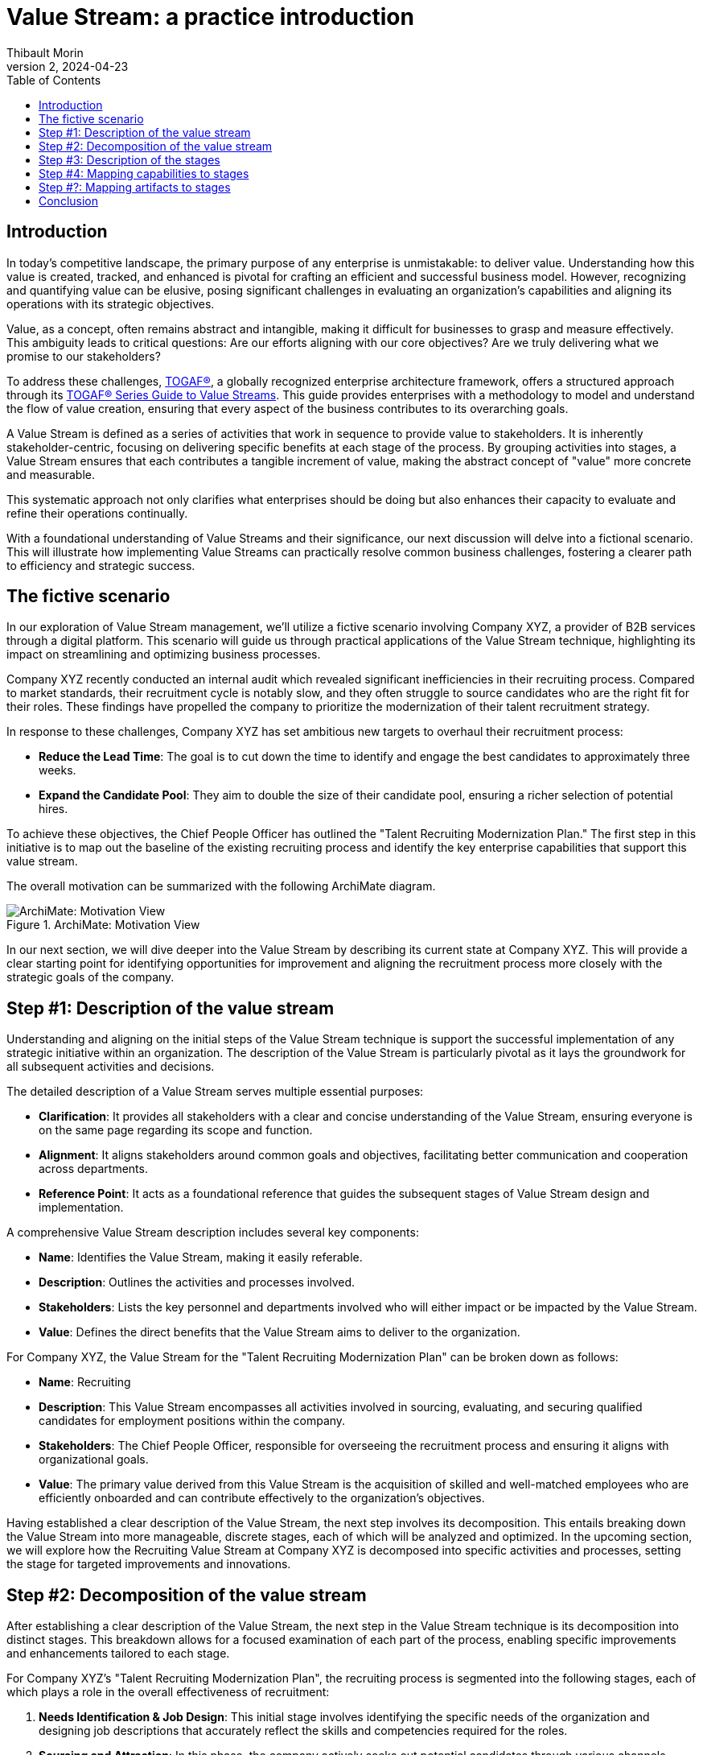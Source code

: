 = Value Stream: a practice introduction
:author: Thibault Morin
:revdate: 2024-04-23
:revnumber: 2
:toc:
:icons: font
:source-highlighter: coderay
:doctype: article
:description: The article discusses the practical applications of the Value Stream technique as described by the TOGAF® Standard.
:copyright: CC BY 4.0

== Introduction

In today's competitive landscape, the primary purpose of any enterprise is unmistakable: to deliver value. Understanding how this value is created, tracked, and enhanced is pivotal for crafting an efficient and successful business model. However, recognizing and quantifying value can be elusive, posing significant challenges in evaluating an organization’s capabilities and aligning its operations with its strategic objectives.

Value, as a concept, often remains abstract and intangible, making it difficult for businesses to grasp and measure effectively. This ambiguity leads to critical questions: Are our efforts aligning with our core objectives? Are we truly delivering what we promise to our stakeholders?

To address these challenges, https://pubs.opengroup.org/togaf-standard/index.html[TOGAF®], a globally recognized enterprise architecture framework, offers a structured approach through its https://pubs.opengroup.org/togaf-standard/business-architecture/value-streams.html[TOGAF® Series Guide to Value Streams]. This guide provides enterprises with a methodology to model and understand the flow of value creation, ensuring that every aspect of the business contributes to its overarching goals.

A Value Stream is defined as a series of activities that work in sequence to provide value to stakeholders. It is inherently stakeholder-centric, focusing on delivering specific benefits at each stage of the process. By grouping activities into stages, a Value Stream ensures that each contributes a tangible increment of value, making the abstract concept of "value" more concrete and measurable.

This systematic approach not only clarifies what enterprises should be doing but also enhances their capacity to evaluate and refine their operations continually.

With a foundational understanding of Value Streams and their significance, our next discussion will delve into a fictional scenario. This will illustrate how implementing Value Streams can practically resolve common business challenges, fostering a clearer path to efficiency and strategic success.

== The fictive scenario

In our exploration of Value Stream management, we'll utilize a fictive scenario involving Company XYZ, a provider of B2B services through a digital platform. This scenario will guide us through practical applications of the Value Stream technique, highlighting its impact on streamlining and optimizing business processes.

Company XYZ recently conducted an internal audit which revealed significant inefficiencies in their recruiting process. Compared to market standards, their recruitment cycle is notably slow, and they often struggle to source candidates who are the right fit for their roles. These findings have propelled the company to prioritize the modernization of their talent recruitment strategy.

In response to these challenges, Company XYZ has set ambitious new targets to overhaul their recruitment process:

* *Reduce the Lead Time*: The goal is to cut down the time to identify and engage the best candidates to approximately three weeks.
* *Expand the Candidate Pool*: They aim to double the size of their candidate pool, ensuring a richer selection of potential hires.

To achieve these objectives, the Chief People Officer has outlined the "Talent Recruiting Modernization Plan." The first step in this initiative is to map out the baseline of the existing recruiting process and identify the key enterprise capabilities that support this value stream.

The overall motivation can be summarized with the following ArchiMate diagram.

.ArchiMate: Motivation View
image::motivation.png[ArchiMate: Motivation View]

In our next section, we will dive deeper into the Value Stream by describing its current state at Company XYZ. This will provide a clear starting point for identifying opportunities for improvement and aligning the recruitment process more closely with the strategic goals of the company.

== Step #1: Description of the value stream

Understanding and aligning on the initial steps of the Value Stream technique is support the successful implementation of any strategic initiative within an organization. The description of the Value Stream is particularly pivotal as it lays the groundwork for all subsequent activities and decisions.

The detailed description of a Value Stream serves multiple essential purposes:

* *Clarification*: It provides all stakeholders with a clear and concise understanding of the Value Stream, ensuring everyone is on the same page regarding its scope and function.
* *Alignment*: It aligns stakeholders around common goals and objectives, facilitating better communication and cooperation across departments.
* *Reference Point*: It acts as a foundational reference that guides the subsequent stages of Value Stream design and implementation.

A comprehensive Value Stream description includes several key components:

* *Name*: Identifies the Value Stream, making it easily referable.
* *Description*: Outlines the activities and processes involved.
* *Stakeholders*: Lists the key personnel and departments involved who will either impact or be impacted by the Value Stream.
* *Value*: Defines the direct benefits that the Value Stream aims to deliver to the organization.

For Company XYZ, the Value Stream for the "Talent Recruiting Modernization Plan" can be broken down as follows:

* *Name*: Recruiting
* *Description*: This Value Stream encompasses all activities involved in sourcing, evaluating, and securing qualified candidates for employment positions within the company.
* *Stakeholders*: The Chief People Officer, responsible for overseeing the recruitment process and ensuring it aligns with organizational goals.
* *Value*: The primary value derived from this Value Stream is the acquisition of skilled and well-matched employees who are efficiently onboarded and can contribute effectively to the organization's objectives.

Having established a clear description of the Value Stream, the next step involves its decomposition. This entails breaking down the Value Stream into more manageable, discrete stages, each of which will be analyzed and optimized. In the upcoming section, we will explore how the Recruiting Value Stream at Company XYZ is decomposed into specific activities and processes, setting the stage for targeted improvements and innovations.

== Step #2: Decomposition of the value stream

After establishing a clear description of the Value Stream, the next step in the Value Stream technique is its decomposition into distinct stages. This breakdown allows for a focused examination of each part of the process, enabling specific improvements and enhancements tailored to each stage.

For Company XYZ's "Talent Recruiting Modernization Plan", the recruiting process is segmented into the following stages, each of which plays a role in the overall effectiveness of recruitment:

1. *Needs Identification & Job Design*: This initial stage involves identifying the specific needs of the organization and designing job descriptions that accurately reflect the skills and competencies required for the roles.

2. *Sourcing and Attraction*: In this phase, the company actively seeks out potential candidates through various channels, aiming to attract a diverse and qualified candidate pool.

3. *Screening and Shortlisting*: Applications are screened, and candidates who best meet the job requirements are shortlisted for further evaluation.

4. *Interviews and Assessments*: Shortlisted candidates undergo interviews and assessments to gauge their suitability for the position in terms of both skills and cultural fit.

5. *Job Offer and Negotiation*: Successful candidates are extended job offers, and terms of employment are negotiated to mutual satisfaction.

6. *Onboarding*: Once an offer is accepted, the onboarding process begins, ensuring that new hires are effectively integrated into the company and positioned for success.

A first illustration of the Value Stream decomposition into stages can be modeled as a linear sequence, with each stage building upon the previous one to achieve the ultimate goal of acquiring and retaining top talent.

.ArchiMate: The Recruiting Value Stream in step #2
image::archimate-value_stream-step2.png[Recruiting Value Stream Stages]

With the stages of the Recruiting Value Stream clearly laid out, the next step involves a detailed description of each stage. This deeper exploration will provide insights into the specific activities, goals, and key performance indicators associated with each part of the recruitment process. We will examine how each stage can be optimized to meet the ambitious goals set by Company XYZ to streamline recruitment and enhance the quality of new hires.

== Step #3: Description of the stages

////
stages:
- Needs Identification & Job Design
    - Description: This phase involves identifying the need for a new or replacement position, defining job requirements, responsibilities, and qualifications.
    - Stakeholders: Hiring Managers, HR Department
    - Entrance Criteria: Recognition of a vacancy or new position need.
    - Exit Criteria: A detailed job description and role requirements are finalized and approved.
    - Value Item: Creation of a clear, comprehensive job description aligning with organizational needs.
- Sourcing and Attraction
    - Description: This phase focuses on attracting qualified candidates using various channels like job postings, social media, headhunting, and networking.
    - Stakeholders: Recruitment Team
    - Entrance Criteria: Approved job description and role requirements.
    - Exit Criteria: A pool of potential candidates has been attracted and applications received.
    - Value Item: Effective reach to potential candidates, increasing the pool of qualified applicants.
- Screening and Shortlisting
    - Description: In this phase, applications are reviewed, and candidates are shortlisted based on their qualifications, experience, and fit for the role.
    - Stakeholders: HR Personnel, Hiring Managers, Screening Committee
    - Entrance Criteria: Receipt of candidate applications.
    - Exit Criteria: A shortlist of qualified candidates prepared for the next stage.
    - Value Item: Efficient filtering of candidates, ensuring only suitable ones proceed further.
- Interviews and Assessments
    - Description: Selected candidates are interviewed and may undergo assessments to evaluate their skills, competencies, and cultural fit.
    - Stakeholders: Hiring Managers, HR Personnel, Potential Team Members
    - Entrance Criteria: Shortlisted candidates ready for evaluation.
    - Exit Criteria: Final candidates identified for the job offer.
    - Value Item: Thorough assessment leading to identification of the most suitable candidate(s).
- Job Offer and Negotiation
    - Description: Successful candidates are offered the job, and terms of employment are negotiated, including salary, benefits, and start dates.
    - Stakeholders: HR Department, Hiring Managers, Selected Candidates
    - Entrance Criteria: Final candidates identified.
    - Exit Criteria: Acceptance of the job offer and completion of employment contract.
    - Value Item: Securing the commitment of the selected candidate and agreement on mutual terms.
- Onboarding
    - Description: This final phase involves orienting the new employee to the company, including training, introductions to team members, and understanding company policies.
    - Stakeholders: HR Personnel, New Employee, Department Team Members
    - Entrance Criteria: Signed employment contract.
    - Exit Criteria: New employee fully integrated and operational in their role.
    - Value Item: Smooth transition of the new employee into the organization, contributing to team and company goals.
////

For Company XYZ's "Talent Recruiting Modernization Plan," the third step in the Value Stream technique involves a detailed breakdown of each stage within the recruiting process. This detailed description includes naming each stage, defining its key activities, identifying stakeholders, setting entrance and exit criteria, and pinpointing the specific value each stage offers.

A table representation is used to illustrate each stage, providing a clear and structured overview of the recruiting process. This breakdown enables stakeholders to understand the flow of activities, dependencies between stages, and the value generated at each step.

[cols="h,a,a,a,a,a"]
|===
|Stage |Description |Stakeholders |Entrance Criteria |Exit Criteria |Value Items

|Needs Identification & Job Design
|This phase involves identifying the need for a new or replacement position, defining job requirements, responsibilities, and qualifications.
|Hiring Managers, HR Department
|Recognition of a vacancy or new position need.
|A detailed job description and role requirements are finalized and approved.
|Creation of a clear, comprehensive job description aligning with organizational needs.

|Sourcing and Attraction
|This phase focuses on attracting qualified candidates using various channels like job postings, social media, headhunting, and networking.
|Recruitment Team
|Approved job description and role requirements.
|A pool of potential candidates has been attracted and applications received.
|Effective reach to potential candidates, increasing the pool of qualified applicants.

|Screening and Shortlisting
|In this phase, applications are reviewed, and candidates are shortlisted based on their qualifications, experience, and fit for the role.
|HR Personnel, Hiring Managers, Screening Committee
|Receipt of candidate applications.
|A shortlist of qualified candidates prepared for the next stage.
|Efficient filtering of candidates, ensuring only suitable ones proceed further.

|Interviews and Assessments
|Selected candidates are interviewed and may undergo assessments to evaluate their skills, competencies, and cultural fit.
|Hiring Managers, HR Personnel, Potential Team Members
|Shortlisted candidates ready for evaluation.
|Final candidates identified for the job offer.
|Thorough assessment leading to identification of the most suitable candidate(s).

|Job Offer and Negotiation
|Successful candidates are offered the job, and terms of employment are negotiated, including salary, benefits, and start dates.
|HR Department, Hiring Managers, Selected Candidates
|Final candidates identified.
|Acceptance of the job offer and completion of employment contract.
|Securing the commitment of the selected candidate and agreement on mutual terms.

|Onboarding
|This final phase involves orienting the new employee to the company, including training, introductions to team members, and understanding company policies.
|HR Personnel, New Employee, Department Team Members
|Signed employment contract.
|New employee fully integrated and operational in their role.
|Smooth transition of the new employee into the organization, contributing to team and company goals.

|===

The ArchiMate representation can be enriched by including the value of each step in the stage, along with the requirement that triggers the value stream and the outcome influenced by its fulfillment.

.ArchiMate: The Recruiting Value Stream in step #3
image::archimate-value_stream-step3.png[]

Having defined each stage in detail, the fourth step in the Value Stream technique involves mapping specific organizational capabilities to these stages. This step is essential for identifying which capabilities need to be developed or enhanced to optimize each stage of the recruitment Value Stream. In the next section, we will explore how Company XYZ aligns its capabilities with the demands of each stage to ensure the recruitment process is both efficient and effective.

== Step #4: Mapping capabilities to stages

In advancing the Value Stream technique within the framework of TOGAF (The Open Group Architecture Framework), the fourth step involves the task of mapping specific organizational capabilities to the stages defined in the recruitment process. This step ensures that each stage is supported by the necessary capabilities, enhancing the effectiveness and efficiency of the entire process.

In TOGAF, a capability is defined as an ability that an organization, person, or system possesses. Capabilities are typically expressed in general and high-level terms and may include an organization's ability to manage, perform, and govern itself efficiently. These capabilities are developed over time and are fundamental for executing strategies and reaching objectives.

For Company XYZ, the following main capabilities have been identified:

- **Human Resources Management**: This capability is involved at nearly every stage of the recruiting process.
- **Product & Service Delivery**: Predominantly engaged during the first stage to support the identification and design of job needs. This capability is also crucial during the Interviews and Assessments stage to provide accurate feedback.
- **Legal**: Required during the Job Offer and Negotiation stage to ensure the legality and viability of the offer.
- **Finance**: Also essential during the Job Offer and Negotiation stage to ensure the financial viability of the offer.
- **IT Management**: Ensures that new joiners receive the appropriate tools and technology support during the onboarding process.

.ArchiMate: The Recruiting Value Stream in step #4
image::archimate-value_stream-step4.png[]

After mapping capabilities to each stage of the Value Stream, the subsequent step is to link additional relevant elements to every stage. These elements, or artifacts, could include specific applications and key participants essential for the effective completion of each stage within the architectural framework.

== Step #?: Mapping artifacts to stages

In optimizing a Value Stream, an essential step involves mapping various artifacts to each stage. Artifacts, in this context, can include applications, actors, Key Performance Indicators (KPIs) ... This mapping not only aids in identifying areas for potential improvements but also ensures that the Value Stream aligns with the strategic objectives of the organization.

By mapping the specific applications and tools used in each stage of the Value Stream, we can assess their effectiveness and identify needs for upgrades or new technology integrations. For example, during the "Screening and Shortlisting" stage, the use of advanced applicant tracking systems (ATS) is missing and can be evaluated to see if they meet the efficiency needs of the organization.

.ArchiMate: The Recruiting Value Stream mapped with involved applications
image::archimate-value_stream-step5-applications.png[]

Mapping existing KPIs to each stage is crucial for measuring performance and outcomes effectively. This process helps pinpoint where new KPIs might be needed or where existing ones require refinement. For instance, in the "Job Offer and Negotiation" stage, KPIs related to offer acceptance rates is missing and could be analyzed to gauge efficiency and effectiveness.

Introducing a heat map dimension into the Value Stream representation can visually highlight areas that require attention. Colors can indicate stages under-performing or excelling, providing a clear visual guide for stakeholders to understand where improvements are necessary.

.ArchiMate: The Recruiting Value Stream mapped with KPI and heat map
image::archimate-value_stream-step5-heatmap.png[]

Having thoroughly mapped out the artifacts to each stage and explored the implications of this mapping, the next part of our discussion will conclude our examination of the Value Stream technique.

== Conclusion

Throughout this article, we have explored the practical applications and significant benefits of implementing the Value Stream technique, guided by the TOGAF® Standard, within an enterprise context.

Key Takeaways:

- *Strategic Alignment*: The Value Stream technique is a great tool for aligning business operations with strategic objectives.

- *Enhanced Clarity and Efficiency*: Decomposing complex processes into clearly defined stages helps in pinpointing inefficiencies and identifying opportunities for improvement. For Company XYZ, this method facilitated a targeted approach to modernizing their recruitment process, ultimately enhancing operational efficiency and effectiveness.

- *Stakeholder Engagement*: Detailed descriptions and visual representations (such as ArchiMate diagrams) of the Value Stream engage stakeholders across different levels of the organization, fostering a deeper understanding and collaboration towards common objectives.

- *Capability Development*: Mapping capabilities to stages within the Value Stream allows for a targeted development of resources and skills needed to support each phase of the value creation process.

In conclusion, the systematic application of the Value Stream technique provides a powerful framework for enterprises, enabling them not only to visualize and improve their operational processes but also to enhance their capability to deliver value consistently and effectively. As demonstrated by Company XYZ, this approach significantly improves efficiency and stakeholder satisfaction by providing a clear view of the current state and facilitating an efficient design of the future state.
